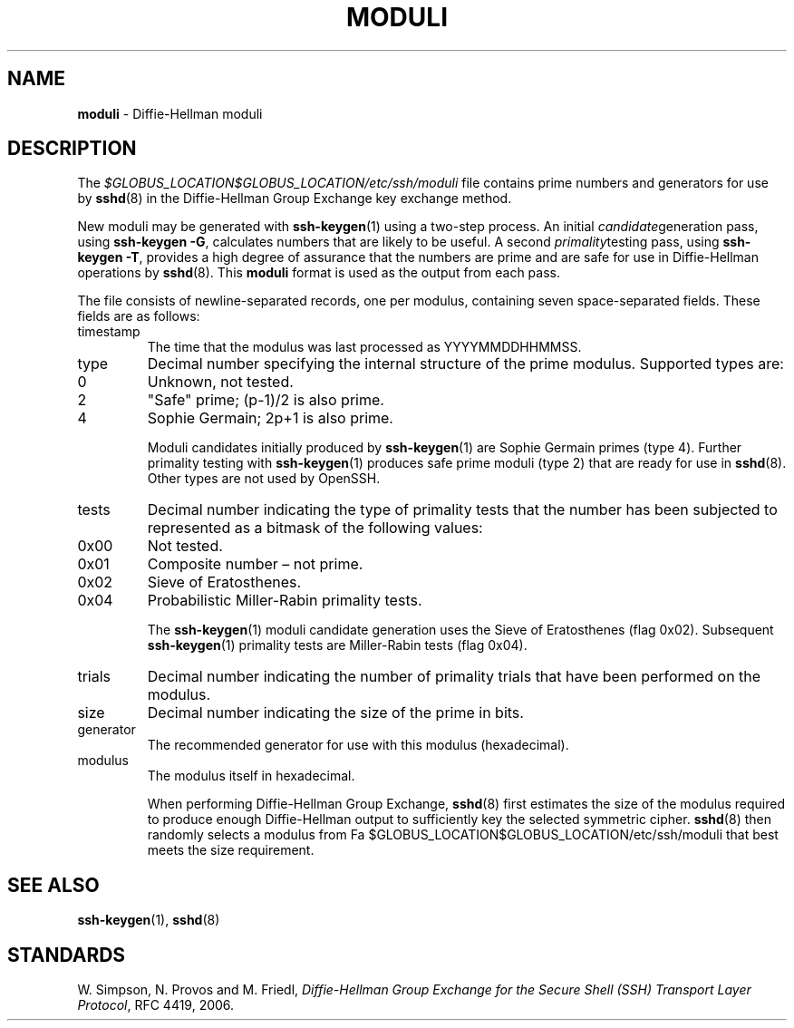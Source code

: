 .TH MODULI 5 "September 26 2012 " ""
.SH NAME
\fBmoduli\fP
\- Diffie-Hellman moduli
.SH DESCRIPTION
The
\fI$GLOBUS_LOCATION$GLOBUS_LOCATION/etc/ssh/moduli\fP
file contains prime numbers and generators for use by
\fBsshd\fP(8)
in the Diffie-Hellman Group Exchange key exchange method.

New moduli may be generated with
\fBssh-keygen\fP(1)
using a two-step process.
An initial
.IR candidate generation
pass, using
\fBssh-keygen -G\fP,
calculates numbers that are likely to be useful.
A second
.IR primality testing
pass, using
\fBssh-keygen -T\fP,
provides a high degree of assurance that the numbers are prime and are
safe for use in Diffie-Hellman operations by
\fBsshd\fP(8).
This
\fBmoduli\fP
format is used as the output from each pass.

The file consists of newline-separated records, one per modulus,
containing seven space-separated fields.
These fields are as follows:
.TP
timestamp
The time that the modulus was last processed as YYYYMMDDHHMMSS.
.TP
type
Decimal number specifying the internal structure of the prime modulus.
Supported types are:

.TP
0
Unknown, not tested.
.TP
2
"Safe" prime; (p-1)/2 is also prime.
.TP
4
Sophie Germain; 2p+1 is also prime.

Moduli candidates initially produced by
\fBssh-keygen\fP(1)
are Sophie Germain primes (type 4).
Further primality testing with
\fBssh-keygen\fP(1)
produces safe prime moduli (type 2) that are ready for use in
\fBsshd\fP(8).
Other types are not used by OpenSSH.
.TP
tests
Decimal number indicating the type of primality tests that the number
has been subjected to represented as a bitmask of the following values:

.TP
0x00
Not tested.
.TP
0x01
Composite number \(en not prime.
.TP
0x02
Sieve of Eratosthenes.
.TP
0x04
Probabilistic Miller-Rabin primality tests.

The
\fBssh-keygen\fP(1)
moduli candidate generation uses the Sieve of Eratosthenes (flag 0x02).
Subsequent
\fBssh-keygen\fP(1)
primality tests are Miller-Rabin tests (flag 0x04).
.TP
trials
Decimal number indicating the number of primality trials
that have been performed on the modulus.
.TP
size
Decimal number indicating the size of the prime in bits.
.TP
generator
The recommended generator for use with this modulus (hexadecimal).
.TP
modulus
The modulus itself in hexadecimal.

When performing Diffie-Hellman Group Exchange,
\fBsshd\fP(8)
first estimates the size of the modulus required to produce enough
Diffie-Hellman output to sufficiently key the selected symmetric cipher.
\fBsshd\fP(8)
then randomly selects a modulus from
Fa $GLOBUS_LOCATION$GLOBUS_LOCATION/etc/ssh/moduli
that best meets the size requirement.
.SH SEE ALSO
\fBssh-keygen\fP(1),
\fBsshd\fP(8)
.SH STANDARDS

W. Simpson, N. Provos and M. Friedl, \fIDiffie-Hellman Group Exchange for the Secure Shell (SSH) Transport Layer Protocol\fP, RFC 4419, 2006.
